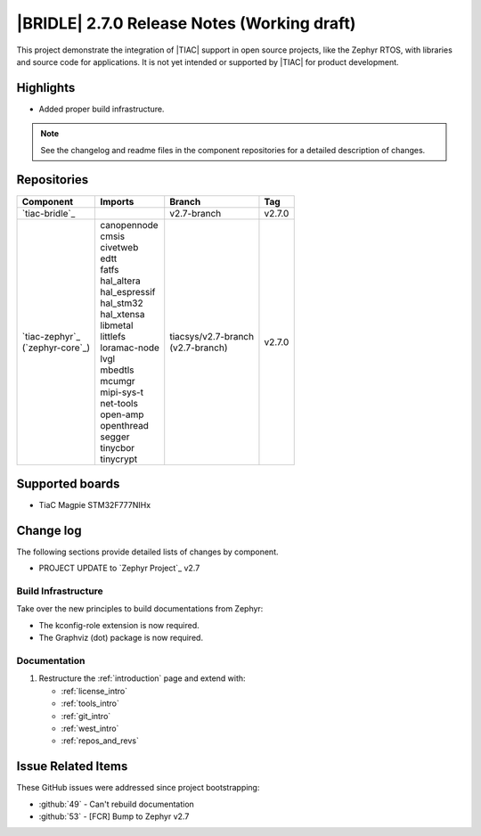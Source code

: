 .. _bridle_release_notes_270:

|BRIDLE| 2.7.0 Release Notes (Working draft)
############################################

This project demonstrate the integration of |TIAC| support in open
source projects, like the Zephyr RTOS, with libraries and source code
for applications. It is not yet intended or supported by |TIAC| for
product development.

Highlights
**********

* Added proper build infrastructure.

.. note:: See the changelog and readme files in the component repositories
   for a detailed description of changes.

Repositories
************

.. list-table::
   :header-rows: 1

   * - Component
     - Imports
     - Branch
     - Tag
   * - `tiac-bridle`_
     -
     - v2.7-branch
     - v2.7.0
   * - | `tiac-zephyr`_
       | (`zephyr-core`_)
     - | canopennode
       | cmsis
       | civetweb
       | edtt
       | fatfs
       | hal_altera
       | hal_espressif
       | hal_stm32
       | hal_xtensa
       | libmetal
       | littlefs
       | loramac-node
       | lvgl
       | mbedtls
       | mcumgr
       | mipi-sys-t
       | net-tools
       | open-amp
       | openthread
       | segger
       | tinycbor
       | tinycrypt
     - | tiacsys/v2.7-branch
       | (v2.7-branch)
     - v2.7.0


Supported boards
****************

* TiaC Magpie STM32F777NIHx

Change log
**********

The following sections provide detailed lists of changes by component.

* PROJECT UPDATE to `Zephyr Project`_ v2.7

Build Infrastructure
====================

Take over the new principles to build documentations from Zephyr:

* The kconfig-role extension is now required.
* The Graphviz (dot) package is now required.

Documentation
=============

1. Restructure the :ref:`introduction` page and extend with:

   * :ref:`license_intro`
   * :ref:`tools_intro`
   * :ref:`git_intro`
   * :ref:`west_intro`
   * :ref:`repos_and_revs`

Issue Related Items
*******************

These GitHub issues were addressed since project bootstrapping:

* :github:`49` - Can't rebuild documentation
* :github:`53` - [FCR] Bump to Zephyr v2.7
